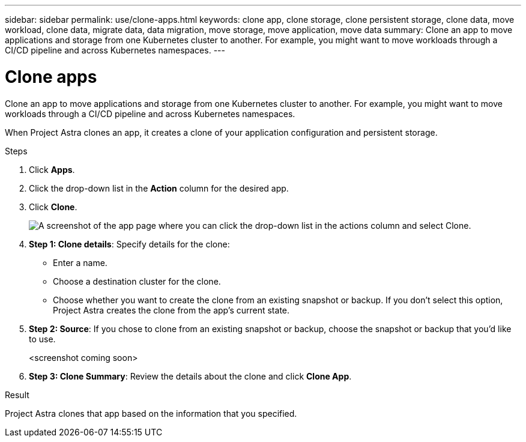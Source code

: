 ---
sidebar: sidebar
permalink: use/clone-apps.html
keywords: clone app, clone storage, clone persistent storage, clone data, move workload, clone data, migrate data, data migration, move storage, move application, move data
summary: Clone an app to move applications and storage from one Kubernetes cluster to another. For example, you might want to move workloads through a CI/CD pipeline and across Kubernetes namespaces.
---

= Clone apps
:hardbreaks:
:icons: font
:imagesdir: ../media/use/

Clone an app to move applications and storage from one Kubernetes cluster to another. For example, you might want to move workloads through a CI/CD pipeline and across Kubernetes namespaces.

When Project Astra clones an app, it creates a clone of your application configuration and persistent storage.

.Steps

. Click *Apps*.

. Click the drop-down list in the *Action* column for the desired app.

. Click *Clone*.
+
image:screenshot-create-clone.gif["A screenshot of the app page where you can click the drop-down list in the actions column and select Clone."]

. *Step 1: Clone details*: Specify details for the clone:
+
* Enter a name.
* Choose a destination cluster for the clone.
* Choose whether you want to create the clone from an existing snapshot or backup. If you don't select this option, Project Astra creates the clone from the app's current state.

. *Step 2: Source*: If you chose to clone from an existing snapshot or backup, choose the snapshot or backup that you'd like to use.
+
<screenshot coming soon>

. *Step 3: Clone Summary*: Review the details about the clone and click *Clone App*.

.Result

Project Astra clones that app based on the information that you specified.
